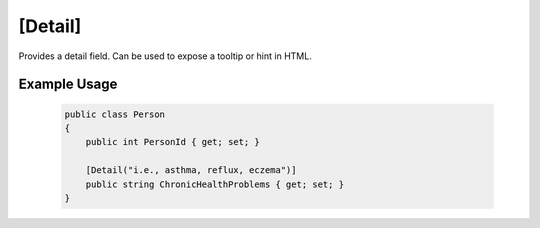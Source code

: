 
[Detail]
========

Provides a detail field. Can be used to expose a tooltip or hint in HTML.

Example Usage
-------------

    .. code-block:: c#

        public class Person
        {
            public int PersonId { get; set; }
            
            [Detail("i.e., asthma, reflux, eczema")]
            public string ChronicHealthProblems { get; set; }
        }